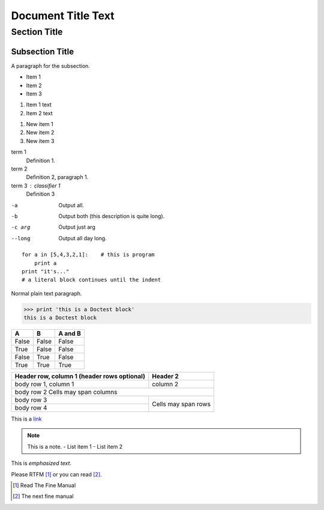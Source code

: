 ===================
Document Title Text
===================

Section Title
=============

.. comment

Subsection Title
----------------
A paragraph for the subsection.

- Item 1
- Item 2
- Item 3

1. Item 1 text
2. Item 2 text

1. New item 1
#. New item 2
#. New item 3

term 1
    Definition 1.

term 2
    Definition 2, paragraph 1.

term 3 : classifier 1
    Definition 3

-a             Output all.
-b             Output both (this description is quite long).
-c arg         Output just arg
--long         Output all day long.

::

    for a in [5,4,3,2,1]:    # this is program 
        print a
    print "it's..."
    # a literal block continues until the indent

Normal plain text paragraph.

>>> print 'this is a Doctest block'
this is a Doctest block

=====  =====  =======
A      B      A and B
=====  =====  =======
False  False  False
True   False  False
False  True   False
True   True   True
=====  =====  =======

+------------------------+------------+
| Header row, column 1   | Header 2   |
| (header rows optional) |            |
+========================+============+
| body row 1, column 1   | column 2   |
+------------------------+------------+
| body row 2   Cells may span columns |
+------------------------+------------+
| body row 3             | Cells may  |
+------------------------+ span rows  +
| body row 4             |            |
+------------------------+------------+

This is a  `link <http://kushaldas.in>`_

.. `Python programming language`_ is very nice.
.. _Python programming language:

.. note:: This is a note.
   - List item 1
   - List item 2

This is *emphasized text*.

Please RTFM [#]_ or you can read [#]_.

.. [#] Read The Fine Manual
.. [#] The next fine manual


